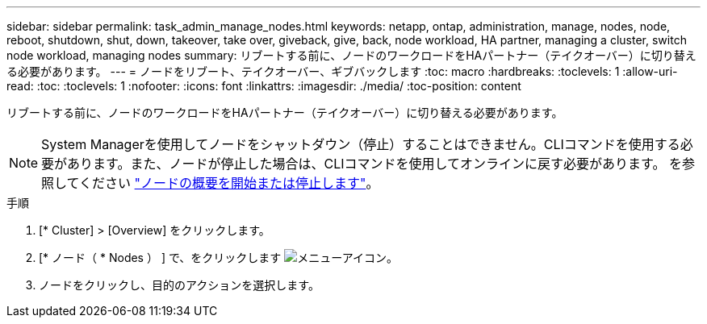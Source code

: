 ---
sidebar: sidebar 
permalink: task_admin_manage_nodes.html 
keywords: netapp, ontap, administration, manage, nodes, node, reboot, shutdown, shut, down, takeover, take over, giveback, give, back, node workload, HA partner, managing a cluster, switch node workload, managing nodes 
summary: リブートする前に、ノードのワークロードをHAパートナー（テイクオーバー）に切り替える必要があります。 
---
= ノードをリブート、テイクオーバー、ギブバックします
:toc: macro
:hardbreaks:
:toclevels: 1
:allow-uri-read: 
:toc: 
:toclevels: 1
:nofooter: 
:icons: font
:linkattrs: 
:imagesdir: ./media/
:toc-position: content


[role="lead"]
リブートする前に、ノードのワークロードをHAパートナー（テイクオーバー）に切り替える必要があります。


NOTE: System Managerを使用してノードをシャットダウン（停止）することはできません。CLIコマンドを使用する必要があります。また、ノードが停止した場合は、CLIコマンドを使用してオンラインに戻す必要があります。  を参照してください link:system-admin/start-stop-storage-system-concept.html["ノードの概要を開始または停止します"]。

.手順
. [* Cluster] > [Overview] をクリックします。
. [* ノード（ * Nodes ） ] で、をクリックします image:icon_kabob.gif["メニューアイコン"]。
. ノードをクリックし、目的のアクションを選択します。


